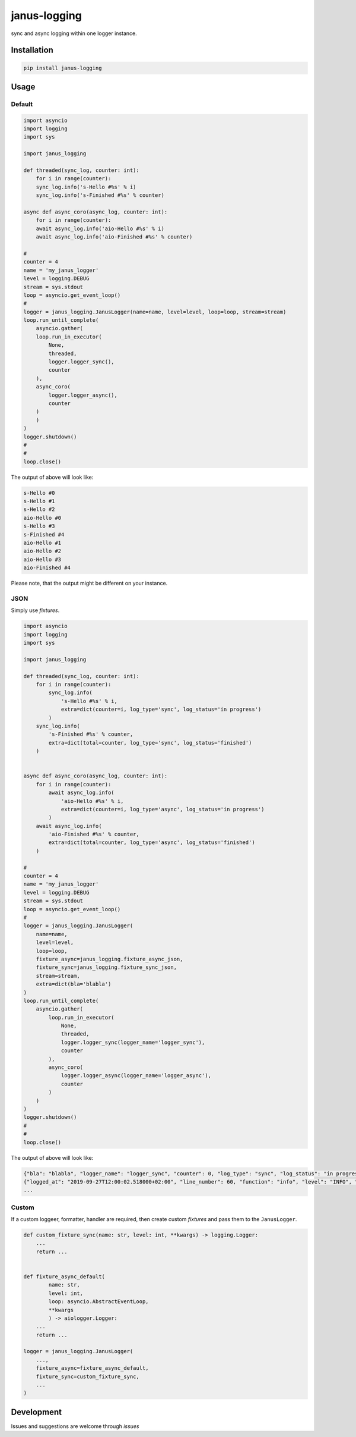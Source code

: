 janus-logging
=============

sync and async logging within one logger instance.

Installation
------------

.. code:: sh

    pip install janus-logging

Usage
-----

Default
~~~~~~~

.. code:: python

    import asyncio
    import logging
    import sys

    import janus_logging

    def threaded(sync_log, counter: int):
        for i in range(counter):
        sync_log.info('s-Hello #%s' % i)
        sync_log.info('s-Finished #%s' % counter)

    async def async_coro(async_log, counter: int):
        for i in range(counter):
        await async_log.info('aio-Hello #%s' % i)
        await async_log.info('aio-Finished #%s' % counter)

    #
    counter = 4
    name = 'my_janus_logger'
    level = logging.DEBUG
    stream = sys.stdout
    loop = asyncio.get_event_loop()
    #
    logger = janus_logging.JanusLogger(name=name, level=level, loop=loop, stream=stream)
    loop.run_until_complete(
        asyncio.gather(
        loop.run_in_executor(
            None,
            threaded,
            logger.logger_sync(),
            counter
        ),
        async_coro(
            logger.logger_async(),
            counter
        )
        )
    )
    logger.shutdown()
    #
    #
    loop.close()

The output of above will look like:

.. code:: sh

    s-Hello #0
    s-Hello #1
    s-Hello #2
    aio-Hello #0
    s-Hello #3
    s-Finished #4
    aio-Hello #1
    aio-Hello #2
    aio-Hello #3
    aio-Finished #4

Please note, that the output might be different on your instance.

JSON
~~~~

Simply use *fixtures*.

.. code:: python

    import asyncio
    import logging
    import sys

    import janus_logging

    def threaded(sync_log, counter: int):
        for i in range(counter):
            sync_log.info(
                's-Hello #%s' % i,
                extra=dict(counter=i, log_type='sync', log_status='in progress')
            )
        sync_log.info(
            's-Finished #%s' % counter,
            extra=dict(total=counter, log_type='sync', log_status='finished')
        )


    async def async_coro(async_log, counter: int):
        for i in range(counter):
            await async_log.info(
                'aio-Hello #%s' % i,
                extra=dict(counter=i, log_type='async', log_status='in progress')
            )
        await async_log.info(
            'aio-Finished #%s' % counter,
            extra=dict(total=counter, log_type='async', log_status='finished')
        )

    #
    counter = 4
    name = 'my_janus_logger'
    level = logging.DEBUG
    stream = sys.stdout
    loop = asyncio.get_event_loop()
    #
    logger = janus_logging.JanusLogger(
        name=name,
        level=level,
        loop=loop,
        fixture_async=janus_logging.fixture_async_json,
        fixture_sync=janus_logging.fixture_sync_json,
        stream=stream,
        extra=dict(bla='blabla')
    )
    loop.run_until_complete(
        asyncio.gather(
            loop.run_in_executor(
                None,
                threaded,
                logger.logger_sync(logger_name='logger_sync'),
                counter
            ),
            async_coro(
                logger.logger_async(logger_name='logger_async'),
                counter
            )
        )
    )
    logger.shutdown()
    #
    #
    loop.close()

The output of above will look like:

.. code:: sh

    {"bla": "blabla", "logger_name": "logger_sync", "counter": 0, "log_type": "sync", "log_status": "in progress", "logged_at": "2019-09-27T12:00:02.517101+02:00", "line_numer": 35, "function": "threaded", "level": "INFO", "msg": "s-Hello #0", "file_path": "demo_janus_log.py"}
    {"logged_at": "2019-09-27T12:00:02.518000+02:00", "line_number": 60, "function": "info", "level": "INFO", "file_path": "/home/madkote/janus-logging/janus_logging/__init__.py", "msg": "aio-Hello #1", "bla": "blabla", "logger_name": "logger_async", "counter": 1, "log_type": "async", "log_status": "in progress"}
    ...

Custom
~~~~~~

If a custom loggeer, formatter, handler are required, then create custom
*fixtures* and pass them to the ``JanusLogger``.

.. code:: python

    def custom_fixture_sync(name: str, level: int, **kwargs) -> logging.Logger:
        ...
        return ...


    def fixture_async_default(
            name: str,
            level: int,
            loop: asyncio.AbstractEventLoop,
            **kwargs
            ) -> aiologger.Logger:
        ...
        return ...

    logger = janus_logging.JanusLogger(
        ...,
        fixture_async=fixture_async_default,
        fixture_sync=custom_fixture_sync,
        ...
    )

Development
-----------

Issues and suggestions are welcome through *issues*
